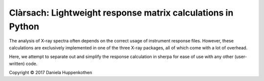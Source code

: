 Clàrsach: Lightweight response matrix calculations in Python
==================================================

The analysis of X-ray spectra often depends on the correct 
usage of instrument response files. However, these calculations 
are exclusively implemented in one of the three X-ray packages, 
all of which come with a lot of overhead. 

Here, we attempt to separate out and simplify the response calculation in 
sherpa for ease of use with any other (user-written) code. 

Copyright © 2017 Daniela Huppenkothen 

